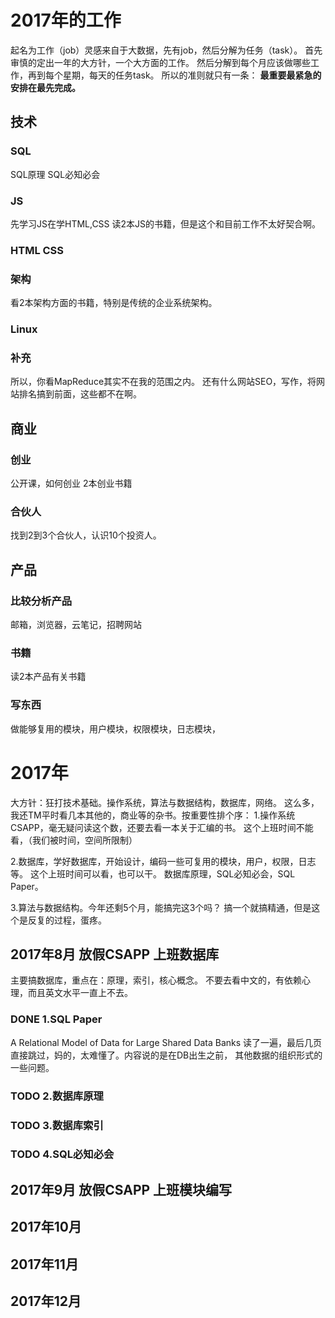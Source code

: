 * 2017年的工作
  起名为工作（job）灵感来自于大数据，先有job，然后分解为任务（task）。
  首先审慎的定出一年的大方针，一个大方面的工作。
  然后分解到每个月应该做哪些工作，再到每个星期，每天的任务task。
  所以的准则就只有一条：
  *最重要最紧急的安排在最先完成。*

** 技术
*** SQL
    SQL原理
    SQL必知必会
*** JS
    先学习JS在学HTML,CSS
    读2本JS的书籍，但是这个和目前工作不太好契合啊。
*** HTML CSS
*** 架构
    看2本架构方面的书籍，特别是传统的企业系统架构。
*** Linux
*** 补充
    所以，你看MapReduce其实不在我的范围之内。
    还有什么网站SEO，写作，将网站排名搞到前面，这些都不在啊。
** 商业
*** 创业
    公开课，如何创业
    2本创业书籍
*** 合伙人
    找到2到3个合伙人，认识10个投资人。
** 产品
*** 比较分析产品
    邮箱，浏览器，云笔记，招聘网站
*** 书籍
    读2本产品有关书籍
*** 写东西
    做能够复用的模块，用户模块，权限模块，日志模块，
* 2017年
  大方针：狂打技术基础。操作系统，算法与数据结构，数据库，网络。
  这么多，我还TM平时看几本其他的，商业等的杂书。按重要性排个序：
  1.操作系统 CSAPP，毫无疑问读这个数，还要去看一本关于汇编的书。
  这个上班时间不能看，（我们被时间，空间所限制）

  2.数据库，学好数据库，开始设计，编码一些可复用的模块，用户，权限，日志等。
  这个上班时间可以看，也可以干。
  数据库原理，SQL必知必会，SQL Paper。

  3.算法与数据结构。今年还剩5个月，能搞完这3个吗？
  搞一个就搞精通，但是这个是反复的过程，蛋疼。
** 2017年8月 放假CSAPP 上班数据库
   主要搞数据库，重点在：原理，索引，核心概念。
   不要去看中文的，有依赖心理，而且英文水平一直上不去。
*** DONE 1.SQL Paper
    CLOSED: [2017-08-01 周二 16:08]
    :LOGBOOK:
    - State "DONE"       from "TODO"       [2017-08-01 周二 16:08]
    :END:
    A Relational Model of Data for Large Shared Data Banks
    读了一遍，最后几页直接跳过，妈的，太难懂了。内容说的是在DB出生之前，
    其他数据的组织形式的一些问题。
*** TODO 2.数据库原理

*** TODO 3.数据库索引
*** TODO 4.SQL必知必会

** 2017年9月 放假CSAPP 上班模块编写

** 2017年10月
** 2017年11月
** 2017年12月
